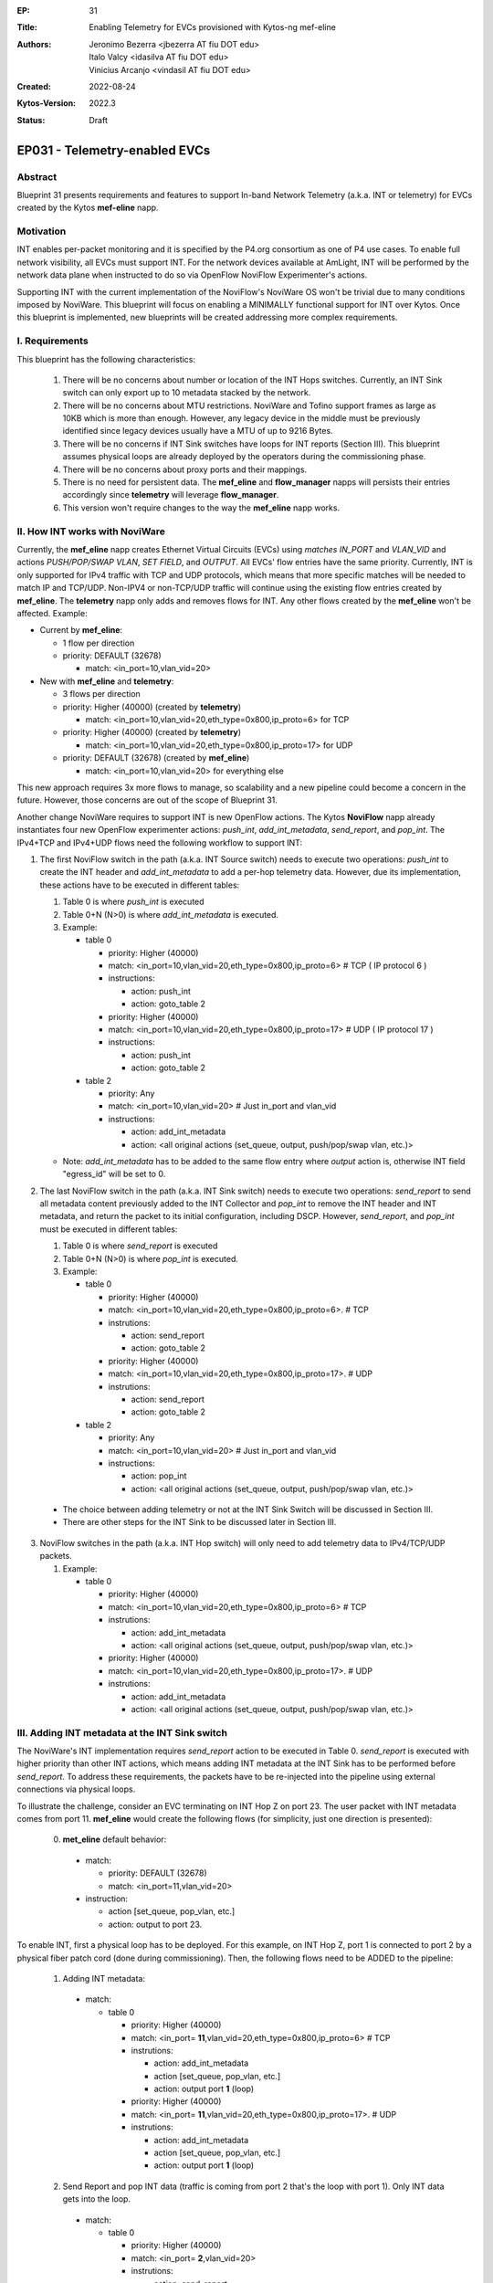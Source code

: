 :EP: 31
:Title: Enabling Telemetry for EVCs provisioned with Kytos-ng mef-eline
:Authors:
    - Jeronimo Bezerra <jbezerra AT fiu DOT edu>
    - Italo Valcy <idasilva AT fiu DOT edu>
    - Vinicius Arcanjo <vindasil AT fiu DOT edu>
:Created: 2022-08-24
:Kytos-Version: 2022.3
:Status: Draft

****************************************
EP031 - Telemetry-enabled EVCs
****************************************


Abstract
========

Blueprint 31 presents requirements and features to support In-band Network Telemetry (a.k.a. INT or telemetry) for EVCs created by the Kytos **mef-eline** napp.


Motivation
==========

INT enables per-packet monitoring and it is specified by the P4.org consortium as one of P4 use cases. To enable full network visibility, all EVCs must support INT. For the network devices available at AmLight, INT will be performed by the network data plane when instructed to do so via OpenFlow NoviFlow Experimenter's actions.

Supporting INT with the current implementation of the NoviFlow's NoviWare OS won't be trivial due to many conditions imposed by NoviWare. This blueprint will focus on enabling a MINIMALLY functional support for INT over Kytos. Once this blueprint is implemented, new blueprints will be created addressing more complex requirements.


I. Requirements
===============

This blueprint has the following characteristics:

  1. There will be no concerns about number or location of the INT Hops switches. Currently, an INT Sink switch can only export up to 10 metadata stacked by the network.
  2. There will be no concerns about MTU restrictions. NoviWare and Tofino support frames as large as 10KB which is more than enough. However, any legacy device in the middle must be previously identified since legacy devices usually have a MTU of up to 9216 Bytes.
  3. There will be no concerns if INT Sink switches have loops for INT reports (Section III). This blueprint assumes physical loops are already deployed by the operators during the commissioning phase.
  4. There will be no concerns about proxy ports and their mappings.
  5. There is no need for persistent data. The **mef_eline** and **flow_manager** napps will persists their entries accordingly since **telemetry** will leverage **flow_manager**.
  6. This version won't require changes to the way the **mef_eline** napp works.


II. How INT works with NoviWare
===============================

Currently, the **mef_eline** napp creates Ethernet Virtual Circuits (EVCs) using *matches* `IN_PORT` and `VLAN_VID` and actions `PUSH/POP/SWAP VLAN`, `SET FIELD`, and `OUTPUT`. All EVCs' flow entries have the same priority. Currently, INT is only supported for IPv4 traffic with TCP and UDP protocols, which means that more specific matches will be needed to match IP and TCP/UDP. Non-IPV4 or non-TCP/UDP traffic will continue using the existing flow entries created by **mef_eline**. The **telemetry** napp only adds and removes flows for INT. Any other flows created by the **mef_eline** won't be affected. Example:

- Current by **mef_eline**:

  - 1 flow per direction
  - priority: DEFAULT (32678)

    - match: <in_port=10,vlan_vid=20>

- New with **mef_eline** and **telemetry**:

  - 3 flows per direction
  - priority: Higher (40000) (created by **telemetry**)

    - match: <in_port=10,vlan_vid=20,eth_type=0x800,ip_proto=6> for TCP
  - priority: Higher (40000) (created by **telemetry**)

    - match: <in_port=10,vlan_vid=20,eth_type=0x800,ip_proto=17> for UDP
  - priority: DEFAULT (32678) (created by **mef_eline**)

    - match: <in_port=10,vlan_vid=20> for everything else


This new approach requires 3x more flows to manage, so scalability and a new pipeline could become a concern in the future. However, those concerns are out of the scope of Blueprint 31.

Another change NoviWare requires to support INT is new OpenFlow actions. The Kytos **NoviFlow** napp already instantiates four new OpenFlow experimenter actions: `push_int`, `add_int_metadata`, `send_report`, and `pop_int`.  The IPv4+TCP and IPv4+UDP flows need the following workflow to support INT:

1. The first NoviFlow switch in the path (a.k.a. INT Source switch) needs to execute two operations: `push_int` to create the INT header and `add_int_metadata` to add a per-hop telemetry data. However, due its implementation, these actions have to be executed in different tables:

   1. Table 0 is where `push_int` is executed

   2. Table 0+N (N>0) is where `add_int_metadata` is executed.

   3. Example:

      - table 0

        - priority: Higher (40000)
        - match: <in_port=10,vlan_vid=20,eth_type=0x800,ip_proto=6> # TCP ( IP protocol 6 )
        - instructions:

          - action: push_int
          - action: goto_table 2

        - priority: Higher (40000)
        - match: <in_port=10,vlan_vid=20,eth_type=0x800,ip_proto=17> # UDP ( IP protocol 17 )
        - instructions:

          - action: push_int
          - action: goto_table 2


      - table 2

        - priority: Any
        - match: <in_port=10,vlan_vid=20>  # Just in_port and vlan_vid

        - instructions:

          - action: add_int_metadata
          - action: <all original actions (set_queue, output, push/pop/swap vlan, etc.)>

   - Note: `add_int_metadata` has to be added to the same flow entry where `output` action is, otherwise INT field "egress_id" will be set to 0.


2. The last NoviFlow switch in the path (a.k.a. INT Sink switch) needs to execute two operations: `send_report` to send all metadata content previously added to the INT Collector and `pop_int` to remove the INT header and INT metadata, and return the packet to its initial configuration, including DSCP. However, `send_report`, and `pop_int` must be executed in different tables:

   1. Table 0 is where `send_report` is executed
   2. Table 0+N (N>0) is where `pop_int` is executed.
   3. Example:

      - table 0

        - priority: Higher (40000)
        - match: <in_port=10,vlan_vid=20,eth_type=0x800,ip_proto=6>. # TCP
        - instrutions:

          - action: send_report
          - action: goto_table 2

        - priority: Higher (40000)
        - match: <in_port=10,vlan_vid=20,eth_type=0x800,ip_proto=17>. # UDP
        - instrutions:

          - action: send_report
          - action: goto_table 2

      - table 2

        - priority: Any
        - match: <in_port=10,vlan_vid=20>  # Just in_port and vlan_vid
        - instructions:

          - action: pop_int
          - action: <all original actions (set_queue, output, push/pop/swap vlan, etc.)>

  - The choice between adding telemetry or not at the INT Sink Switch will be discussed in Section III.
  - There are other steps for the INT Sink to be discussed later in Section III.


3. NoviFlow switches in the path (a.k.a. INT Hop switch) will only need to add telemetry data to IPv4/TCP/UDP packets.

   1. Example:

      - table 0

        - priority: Higher (40000)
        - match: <in_port=10,vlan_vid=20,eth_type=0x800,ip_proto=6>  # TCP
        - instrutions:

          - action: add_int_metadata
          - action: <all original actions (set_queue, output, push/pop/swap vlan, etc.)>

        - priority: Higher (40000)
        - match: <in_port=10,vlan_vid=20,eth_type=0x800,ip_proto=17>. # UDP
        - instrutions:

          - action: add_int_metadata
          - action: <all original actions (set_queue, output, push/pop/swap vlan, etc.)>



III. Adding INT metadata at the INT Sink switch
===============================================
The NoviWare's INT implementation requires `send_report` action to be executed in Table 0. `send_report` is executed with higher priority than other INT actions, which means adding INT metadata at the INT Sink has to be performed before `send_report`. To address these requirements, the packets have to be re-injected into the pipeline using external connections via physical loops.

To illustrate the challenge, consider an EVC terminating on INT Hop Z on port 23. The user packet with INT metadata comes from port 11. **mef_eline** would create the following flows (for simplicity, just one direction is presented):

  0. **met_eline** default behavior:

    - match:

      - priority: DEFAULT (32678)
      - match: <in_port=11,vlan_vid=20>

    - instruction:

      - action [set_queue, pop_vlan, etc.]
      - action: output to port 23.

To enable INT, first a physical loop has to be deployed. For this example, on INT Hop Z, port 1 is connected to port 2 by a physical fiber patch cord (done during commissioning). Then, the following flows need to be ADDED to the pipeline:

  1. Adding INT metadata:

    - match:

      - table 0

        - priority: Higher (40000)
        - match: <in_port= **11**,vlan_vid=20,eth_type=0x800,ip_proto=6>  # TCP
        - instrutions:

          - action: add_int_metadata
          - action [set_queue, pop_vlan, etc.]
          - action: output port **1** (loop)

        - priority: Higher (40000)
        - match: <in_port= **11**,vlan_vid=20,eth_type=0x800,ip_proto=17>. # UDP
        - instrutions:

          - action: add_int_metadata
          - action [set_queue, pop_vlan, etc.]
          - action: output port **1** (loop)

  2. Send Report and pop INT data (traffic is coming from port 2 that's the loop with port 1). Only INT data gets into the loop.

    - match:

      - table 0

        - priority: Higher (40000)
        - match: <in_port= **2**,vlan_vid=20>
        - instrutions:

          - action: send_report
          - action go to table 2


      - table 2

        - priority: Higher (40000)
        - match: <in_port= **2**,vlan_vid=20>
        - instrutions:

          - action: pop_int
          - action [set_queue, pop_vlan, etc.]
          - action: output port **23** (original port)


IV. How to enable INT for EVCs
==============================

The goal for the **telemetry** app is to enable telemetry for ALL EVCs. However, it must support enabling and disabling telemetry for a single EVC or ALL EVCs. This is the approach:

  1 . The **telemetry** napp will start operating once **mef_eline** is loaded and EVCs and their flows are pushed to the data plane.
  2. **telemetry** will listen for events *kytos/mef_eline.(redeployed_link_(up|down)|deployed)* and *kytos.mef_eline.created* issued by **mef_eline**.
  3. For each EVC identified, **telemetry** will
    1. use EVC's cookie to get all flow entries created by **flow_manager** IF telemetry is not already enabled.
    2. push more specific flows as described in Section II
    3. add a key in the EVC's metadata called "telemetry" with value "enabled". key "telemetry" will be "disabled" once telemetry is disabled for an EVC.

V. Events
==========

  1. Listening
    1. *kytos/mef_eline.(redeployed_link_(up|down)|deployed)*
    2. *kytos.mef_eline.created*

  2. Issuing
    1.  *kytos.telemetry.enabled*
    2.  *kytos.telemetry.disabled*


VI. REST API
=============

  - /telemetry/v1/evc/enable - POST - REST to enable/create INT flows for an EVC_ID.
  - /telemetry/v1/evc/disable - POST - REST to disable/remove INT flows for an EVC_ID.
  - /telemetry/v1 - GET - List all INT-enabled EVCs
  - /telemetry/v1/proxies - GET - REST to return the list of proxy ports in the topology
  - /telemetry/v1/all/disable - GET - REST to disable/remove INT flows for ALL EVC_ID.


VII. Dependencies
=================
 * flow_manager
 * mef_eline
 * noviflow
